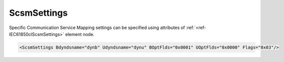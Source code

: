 .. _ref-IEC61850clScsmSettings:

ScsmSettings
^^^^^^^^^^^^

Specific Communication Service Mapping settings can be specified using attributes of :ref:`<ref-IEC61850clScsmSettings>` element node.

.. include-file:: sections/Include/sample_node.rstinc "" ":ref:`<ref-IEC61850clScsmSettings>`"

.. code-block:: none

 <ScsmSettings Bdyndsname="dynb" Udyndsname="dynu" BOptFlds="0x0001" UOptFlds="0x0000" Flags="0x03"/>


.. _docref-IEC61850clScsmSettingsAttab:

.. include-file:: sections/Include/table_attrs.rstinc "" "IEC61850 Client ScsmSettings attributes"

   * :attr:     :xmlref:`Bdyndsname`
     :val:      Max 16 chars
     :def:      dynb
     :desc:     Name for dynamic datasets that are going to be linked to Buffered Report Blocks.

   * :attr:     :xmlref:`Udyndsname`
     :val:      Max 16 chars
     :def:      dynu
     :desc:     Name for dynamic datasets that are going to be linked to Unbuffered Report Blocks.

   * :attr:     .. _ref-IEC61850clScsmBOptFlds:

		:xmlref:`BOptFlds`
     :val:      0x0000...0xFFFF
     :def:      0x0001
     :desc:     Optional Fields for Buffered Report Control Blocks.
		[OptFlds] of all used Report Control Blocks will be set to this value.
		Applies to all Report Control Blocks - defined in SCL and received from IED during initialization.
		See table :numref:`docref-IEC61850clScsmOptFldsBits` for description.

   * :attr:     .. _ref-IEC61850clScsmUOptFlds:

		:xmlref:`UOptFlds`
     :val:      0x0000...0xFFFF
     :def:      0x0000
     :desc:     Optional Fields for Unbuffered Report Control Blocks.
		[OptFlds] of all used Report Control Blocks will be set to this value.
		Applies to all Report Control Blocks - defined in SCL and received from IED during initialization. 
		See table :numref:`docref-IEC61850clScsmOptFldsBits` for description.

   * :attr:     .. _ref-IEC61850clScsmFlags:

                :xmlref:`Flags`
     :val:      0...255 or 0x00...0xFF
     :def:      0x00
     :desc:     Miscellaneous Specific Communication Service Mapping settings.
		See table :numref:`docref-IEC61850clScsmFlagsBits` for description.


.. _docref-IEC61850clScsmOptFldsBits:

.. field-list-table:: [OptFlds] of Report Control Blocks
   :class: table table-condensed table-bordered longtable
   :spec: |C{0.20}|C{0.20}|S{0.50}|
   :header-rows: 1

   * :attr,10: Bits
     :val,10:  Value
     :desc,80: Description

   * :attr:     :ref:`<ref-IEC61850clScsmBOptFlds>` and :ref:`<ref-IEC61850clScsmUOptFlds>` [xxxx.xxxx.xxxx.xxxx]
     :val:      0x0000...0xFFFF
     :desc:     [OptFlds] is 16 bit encoded variable. Decimal 0...65535 and hex 0x0000...0xFFFF values supported

   * :attr:     Bit 0
     :val:      xxxx.xxxx.xxxx.xxx0
     :desc:     **Exclude** [entryID] field from Reports (default value)

   * :(attr):
     :val:      xxxx.xxxx.xxxx.xxx1
     :desc:     **Include** [entryID] field in Reports

   * :attr:     Bit 1
     :val:      xxxx.xxxx.xxxx.xx0x
     :desc:     **Exclude** [buffer-overflow] field from Reports (default value)

   * :(attr):
     :val:      xxxx.xxxx.xxxx.xx1x
     :desc:     **Include** [buffer-overflow] field in Reports

   * :attr:     Bit 2
     :val:      xxxx.xxxx.xxxx.x0xx
     :desc:     **Exclude** [data-reference] field from Reports (default value)

   * :(attr):
     :val:      xxxx.xxxx.xxxx.x1xx
     :desc:     **Include** [data-reference] field in Reports

   * :attr:     Bit 3
     :val:      xxxx.xxxx.xxxx.0xxx
     :desc:     **Exclude** [data-set-name] field from Reports (default value)

   * :(attr):
     :val:      xxxx.xxxx.xxxx.1xxx
     :desc:     **Include** [data-set-name] field in Reports

   * :attr:     Bit 4
     :val:      xxxx.xxxx.xxx0.xxxx
     :desc:     **Exclude** [reason-for-inclusion] field from Reports (default value)

   * :(attr):
     :val:      xxxx.xxxx.xxx1.xxxx
     :desc:     **Include** [reason-for-inclusion] field in Reports

   * :attr:     Bit 5
     :val:      xxxx.xxxx.xx0x.xxxx
     :desc:     **Exclude** [report-time-stamp] field from Reports (default value)

   * :(attr):
     :val:      xxxx.xxxx.xx1x.xxxx
     :desc:     **Include** [report-time-stamp] field in Reports

   * :attr:     Bit 6
     :val:      xxxx.xxxx.x0xx.xxxx
     :desc:     **Exclude** [sequence-number] field from Reports (default value for Unbuffered Reports)

   * :(attr):
     :val:      xxxx.xxxx.x1xx.xxxx
     :desc:     **Include** [sequence-number] field in Reports (default value for Buffered Reports)

   * :attr:     Bit 15
     :val:      0xxx.xxxx.xxxx.xxxx
     :desc:     **Exclude** [conf-revision] field from Reports (default value)

   * :(attr):
     :val:      1xxx.xxxx.xxxx.xxxx
     :desc:     **Include** [conf-revision] field in Reports

   * :attr:     Bits 8...14
     :val:      Any
     :desc:     Bits reserved for future use


.. _docref-IEC61850clScsmFlagsBits:

.. include-file:: sections/Include/table_flags.rstinc "" "Specific Communication Service Mapping flags" ":ref:`<ref-IEC61850clScsmFlags>`" "Specific Communication Service Mapping flags"

   * :attr:     Bit 0
     :val:      xxxx.xxx0
     :desc:     **Use** leading 0 (zero) in dynamic dataset names with number less than 10. Dynamic datasets will have name e.g. 'dynb01'
		Dynamic dataset numbers are assigned automatically or specified with :ref:`DI<ref-IEC61850clDI>`.\ :ref:`<ref-IEC61850clDIDSnum>` \ or :ref:`AI<ref-IEC61850clAI>`.\ :ref:`<ref-IEC61850clAIDSnum>` attribute. (default value)

   * :(attr):
     :val:      xxxx.xxx1
     :desc:     **Omit** leading 0 (zero) in dynamic dataset names with number less than 10. Dynamic datasets will have name e.g. 'dynb1'
		Dynamic dataset numbers are assigned automatically or specified with :ref:`DI<ref-IEC61850clDI>`.\ :ref:`<ref-IEC61850clDIDSnum>` \ or :ref:`AI<ref-IEC61850clAI>`.\ :ref:`<ref-IEC61850clAIDSnum>` attribute.

   * :attr:     Bit 1
     :val:      xxxx.xx0x
     :desc:     **Don't set** [PurgeBuf] bit if [EntryID] setting fails during Report Control Block initialization (default value)

   * :(attr):
     :val:      xxxx.xx1x
     :desc:     **Set** [PurgeBuf] bit if [EntryID] setting fails during Report Control Block initialization.
		Setting [PurgeBuf] bit will remove all Buffererd reports including those that might have not been sent to Client.

   * :attr:     Bits 2...7
     :val:      Any
     :desc:     Bits reserved for future use
